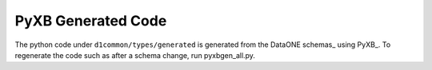 PyXB Generated Code
===================

The python code under ``d1common/types/generated`` is generated from the 
DataONE schemas_ using PyXB_. To regenerate the code such as after a schema
change, run pyxbgen_all.py.

.. _PyXB:: http://pyxb.sourceforge.net/
.. _schemas:: https://repository.dataone.org/software/cicore/trunk/schemas/
